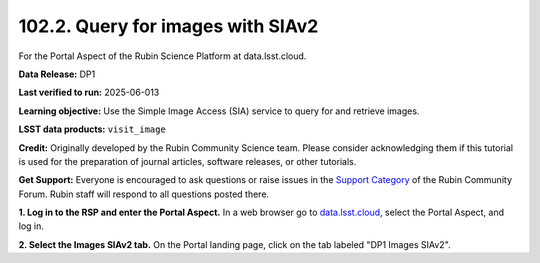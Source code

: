 .. _portal-102-2:

##################################
102.2. Query for images with SIAv2
##################################

For the Portal Aspect of the Rubin Science Platform at data.lsst.cloud.

**Data Release:** DP1

**Last verified to run:** 2025-06-013

**Learning objective:** Use the Simple Image Access (SIA) service to query for and retrieve images.

**LSST data products:** ``visit_image``

**Credit:** Originally developed by the Rubin Community Science team.
Please consider acknowledging them if this tutorial is used for the preparation of journal articles, software releases, or other tutorials.

**Get Support:** Everyone is encouraged to ask questions or raise issues in the `Support Category <https://community.lsst.org/c/support/6>`_ of the Rubin Community Forum. Rubin staff will respond to all questions posted there.

.. _portal-102-2-S1:

**1. Log in to the RSP and enter the Portal Aspect.**
In a web browser go to `data.lsst.cloud <https://data.lsst.cloud/>`_, select the Portal Aspect, and log in.

**2. Select the Images SIAv2 tab.**
On the Portal landing page, click on the tab labeled "DP1 Images SIAv2".


